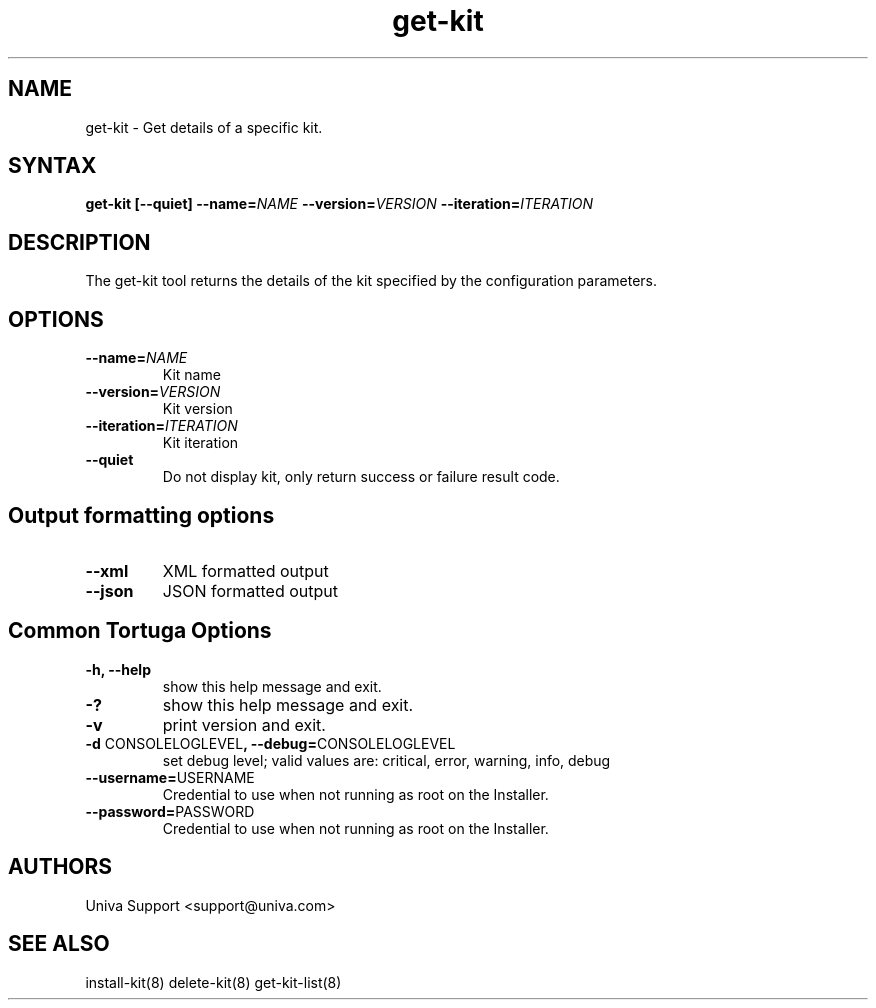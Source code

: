 .\" Copyright 2008-2018 Univa Corporation
.\"
.\" Licensed under the Apache License, Version 2.0 (the "License");
.\" you may not use this file except in compliance with the License.
.\" You may obtain a copy of the License at
.\"
.\"    http://www.apache.org/licenses/LICENSE-2.0
.\"
.\" Unless required by applicable law or agreed to in writing, software
.\" distributed under the License is distributed on an "AS IS" BASIS,
.\" WITHOUT WARRANTIES OR CONDITIONS OF ANY KIND, either express or implied.
.\" See the License for the specific language governing permissions and
.\" limitations under the License.

.TH "get-kit" "8" "6.3" "Univa" "Tortuga"
.SH "NAME"
.LP
get-kit - Get details of a specific kit.
.SH "SYNTAX"
.LP
\fBget-kit [--quiet] --name=\fINAME\fB --version=\fIVERSION\fB --iteration=\fIITERATION\fB
.SH "DESCRIPTION"
.LP
The get-kit tool returns the details of the kit specified by the configuration parameters.
.LP
.SH "OPTIONS"
.LP
.TP
\fB--name=\fINAME
Kit name
.TP
\fB--version=\fIVERSION
Kit version
.TP
\fB--iteration=\fIITERATION
Kit iteration
.TP
\fB--quiet
Do not display kit, only return success or failure result code.
.LP
.SH "Output formatting options"
.LP
.TP
\fB--xml\fR
XML formatted output
.TP
\fB--json\fR
JSON formatted output
.LP
.SH "Common Tortuga Options"
.LP
.TP
\fB-h, --help
show this help message and exit.
.TP
\fB-?
show this help message and exit.
.TP
\fB-v
print version and exit.
.TP
\fB-d \fPCONSOLELOGLEVEL\fB, --debug=\fPCONSOLELOGLEVEL
set debug level; valid values are: critical, error, warning, info, debug
.TP
\fB--username=\fPUSERNAME
Credential to use when not running as root on the Installer.
.TP
\fB--password=\fPPASSWORD
Credential to use when not running as root on the Installer.
.\".SH "EXAMPLES"
.\".LP
.SH "AUTHORS"
.LP
Univa Support <support@univa.com>
.SH "SEE ALSO"
.LP
install-kit(8)
delete-kit(8)
get-kit-list(8)
